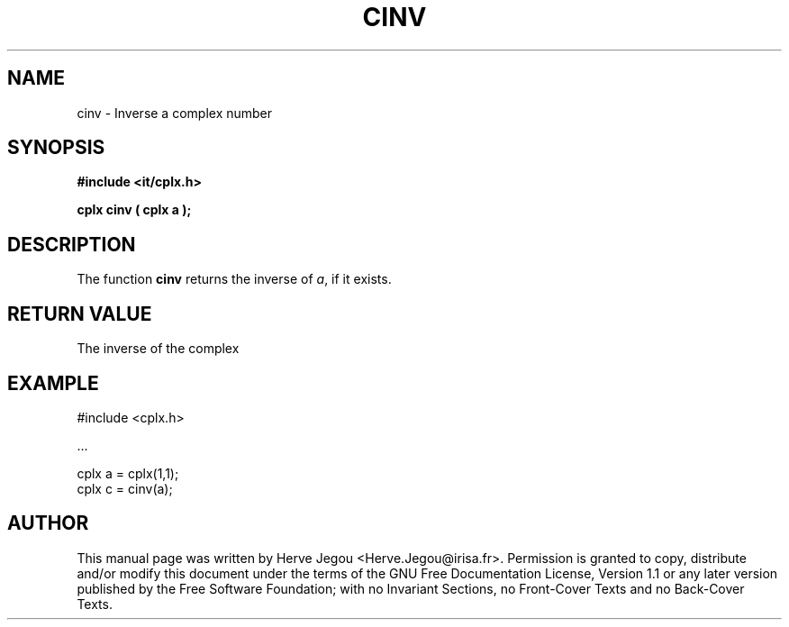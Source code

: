 .\" This manpage has been automatically generated by docbook2man 
.\" from a DocBook document.  This tool can be found at:
.\" <http://shell.ipoline.com/~elmert/comp/docbook2X/> 
.\" Please send any bug reports, improvements, comments, patches, 
.\" etc. to Steve Cheng <steve@ggi-project.org>.
.TH "CINV" "3" "01 August 2006" "" ""

.SH NAME
cinv \- Inverse a complex number
.SH SYNOPSIS
.sp
\fB#include <it/cplx.h>
.sp
cplx cinv ( cplx a
);
\fR
.SH "DESCRIPTION"
.PP
The function \fBcinv\fR returns the inverse of \fIa\fR, if it exists.  
.SH "RETURN VALUE"
.PP
The inverse of the complex
.SH "EXAMPLE"

.nf

#include <cplx.h>

\&...

cplx a = cplx(1,1);
cplx c = cinv(a);
.fi
.SH "AUTHOR"
.PP
This manual page was written by Herve Jegou <Herve.Jegou@irisa.fr>\&.
Permission is granted to copy, distribute and/or modify this
document under the terms of the GNU Free
Documentation License, Version 1.1 or any later version
published by the Free Software Foundation; with no Invariant
Sections, no Front-Cover Texts and no Back-Cover Texts.
